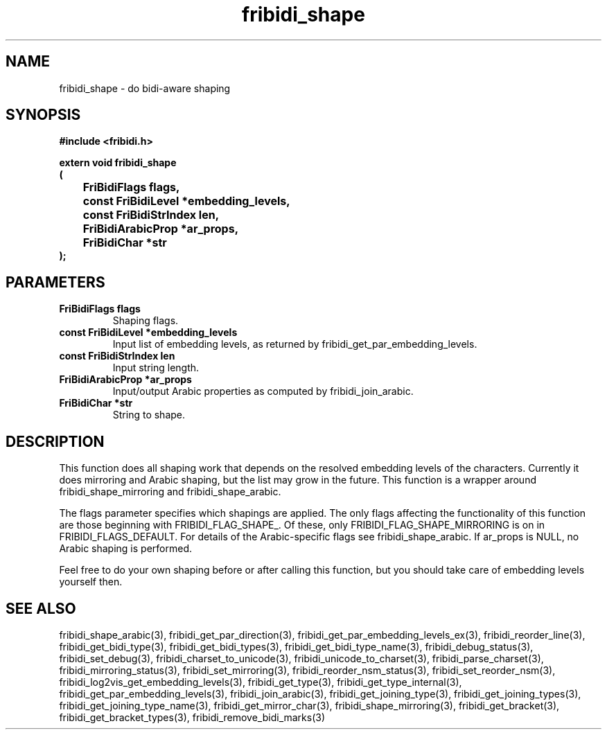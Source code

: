 .\" WARNING! THIS FILE WAS GENERATED AUTOMATICALLY BY c2man!
.\" DO NOT EDIT! CHANGES MADE TO THIS FILE WILL BE LOST!
.TH "fribidi_shape" 3 "20 July 2018" "c2man fribidi-shape.h" "Programmer's Manual"
.SH "NAME"
fribidi_shape \- do bidi-aware shaping
.SH "SYNOPSIS"
.ft B
#include <fribidi.h>
.sp
extern void fribidi_shape
.br
(
.br
	FriBidiFlags flags,
.br
	const FriBidiLevel *embedding_levels,
.br
	const FriBidiStrIndex len,
.br
	FriBidiArabicProp *ar_props,
.br
	FriBidiChar *str
.br
);
.ft R
.SH "PARAMETERS"
.TP
.B "FriBidiFlags flags"
Shaping flags.
.TP
.B "const FriBidiLevel *embedding_levels"
Input list of embedding
levels, as returned by
fribidi_get_par_embedding_levels.
.TP
.B "const FriBidiStrIndex len"
Input string length.
.TP
.B "FriBidiArabicProp *ar_props"
Input/output Arabic properties as
computed by fribidi_join_arabic.
.TP
.B "FriBidiChar *str"
String to shape.
.SH "DESCRIPTION"
This function does all shaping work that depends on the resolved embedding
levels of the characters.  Currently it does mirroring and Arabic shaping,
but the list may grow in the future.  This function is a wrapper around
fribidi_shape_mirroring and fribidi_shape_arabic.

The flags parameter specifies which shapings are applied.  The only flags
affecting the functionality of this function are those beginning with
FRIBIDI_FLAG_SHAPE_.  Of these, only FRIBIDI_FLAG_SHAPE_MIRRORING is on
in FRIBIDI_FLAGS_DEFAULT.  For details of the Arabic-specific flags see
fribidi_shape_arabic.  If ar_props is NULL, no Arabic shaping is performed.

Feel free to do your own shaping before or after calling this function,
but you should take care of embedding levels yourself then.
.SH "SEE ALSO"
fribidi_shape_arabic(3),
fribidi_get_par_direction(3),
fribidi_get_par_embedding_levels_ex(3),
fribidi_reorder_line(3),
fribidi_get_bidi_type(3),
fribidi_get_bidi_types(3),
fribidi_get_bidi_type_name(3),
fribidi_debug_status(3),
fribidi_set_debug(3),
fribidi_charset_to_unicode(3),
fribidi_unicode_to_charset(3),
fribidi_parse_charset(3),
fribidi_mirroring_status(3),
fribidi_set_mirroring(3),
fribidi_reorder_nsm_status(3),
fribidi_set_reorder_nsm(3),
fribidi_log2vis_get_embedding_levels(3),
fribidi_get_type(3),
fribidi_get_type_internal(3),
fribidi_get_par_embedding_levels(3),
fribidi_join_arabic(3),
fribidi_get_joining_type(3),
fribidi_get_joining_types(3),
fribidi_get_joining_type_name(3),
fribidi_get_mirror_char(3),
fribidi_shape_mirroring(3),
fribidi_get_bracket(3),
fribidi_get_bracket_types(3),
fribidi_remove_bidi_marks(3)

